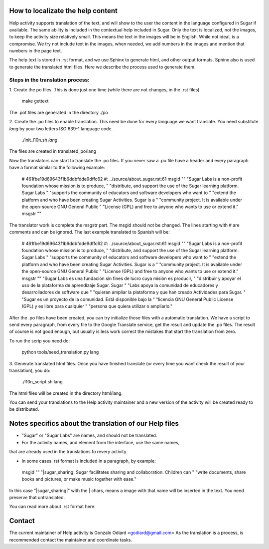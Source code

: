 How to localizate the help content
==================================

Help activity supports translation of the text, and will show to the 
user the content in the language configured in Sugar if available.
The same ability is included in the contextual help included in Sugar.
Only the text is localized, not the images, to keep the activity
size relatively small. This means the text in the images will be in English.
While not ideal, is a compromise. We try not include text in the images,
when needed, we add numbers in the images and mention that numbers in the
page text.

The help text is stored in .rst format, and we use Sphinx to generate html,
and other output formats. Sphinx also is used to generate the translated html files.
Here we describe the process used to generate them.


Steps in the translation process:
---------------------------------

1. Create the po files. This is done just one time (while there are not changes,
in the .rst files) 

    make gettext

The .pot files are generated in the directory ./po

2. Create the .po files to enable translation. This need be done for every language 
we want translate. You need substitute *lang* by your two letters ISO 639-1 language code.

    ./init_l10n.sh *lang*

The files are created in translated_po/lang

Now the translators can start to translate the .po files.
If you never saw a .po file have a header and every paragraph have a format similar
to the following example:

    # 461fbe19d69643f1b6ddbfdde9dffc62
    #: ../source/about_sugar.rst:61
    msgid ""
    "Sugar Labs is a non-profit foundation whose mission is to produce, "
    "distribute, and support the use of the Sugar learning platform. Sugar Labs "
    "supports the community of educators and software developers who want to "
    "extend the platform and who have been creating Sugar Activities. Sugar is a "
    "community project. It is available under the open-source GNU General Public "
    "License (GPL) and free to anyone who wants to use or extend it."
    msgstr ""

The translator work is complete the msgstr part. The msgid should not be changed.
The lines starting with # are comments and can be ignored.
The last example translated to Spanish will be:

    # 461fbe19d69643f1b6ddbfdde9dffc62
    #: ../source/about_sugar.rst:61
    msgid ""
    "Sugar Labs is a non-profit foundation whose mission is to produce, "
    "distribute, and support the use of the Sugar learning platform. Sugar Labs "
    "supports the community of educators and software developers who want to "
    "extend the platform and who have been creating Sugar Activities. Sugar is a "
    "community project. It is available under the open-source GNU General Public "
    "License (GPL) and free to anyone who wants to use or extend it."
    msgstr ""
    "Sugar Labs es una fundación sin fines de lucro cuya misión es producir, "
    "distribuir y apoyar el uso de la plataforma de aprendizaje Sugar. Sugar "
    "Labs apoya la comunidad de educadores y desarrolladores de software que "
    "quieran ampliar la plataforma y que han creado Actividades para Sugar. "
    "Sugar es un proyecto de la comunidad. Está disponible bajo la "
    "licencia GNU General Public License (GPL) y es libre para cualquier "
    "persona que quiera utilizar o ampliarlo."

After the .po files have been created, you can try initialize those files
with a automatic translation. We have a script to send every paragraph,
from every file to the Google Translate service, get the result and update
the .po files. The result of course is not good enough, but usually is less
work correct the mistakes that start the translation from zero.

To run the scrip you need do:

    python tools/seed_translation.py lang


3. Generate translated html files. Once you have finished translate (or every
time you want check the result of your translation), you do:

    ./l10n_script.sh lang

The html files will be created in the directory html/lang.

You can send your translations to the Help activity maintainer and a new version
of the activity will be created ready to be distributed.

Notes specifics about the translation of our Help  files
========================================================

* "Sugar" or "Sugar Labs" are names, and should not be translated.

* For the activity names, and element from the interface, use the same names,
that are already used in the translations fo revery activity.
 
* In some cases. rst format is included in a paragraph, by example:

 msgid ""
 "|sugar_sharing| Sugar facilitates sharing and collaboration. Children can "
 "write documents, share books and pictures, or make music together with ease."

In this case "|sugar_sharing|" with the | chars, means a image with that name
will be inserted in the text. You need preserve that untranslated.

You can read more about .rst format here:

Contact
=======

The current maintainer of Help activity is Gonzalo Odiard <godiard@gmail.com>
As the translation is a process, is recommended contact the maintainer and 
coordinate tasks.
